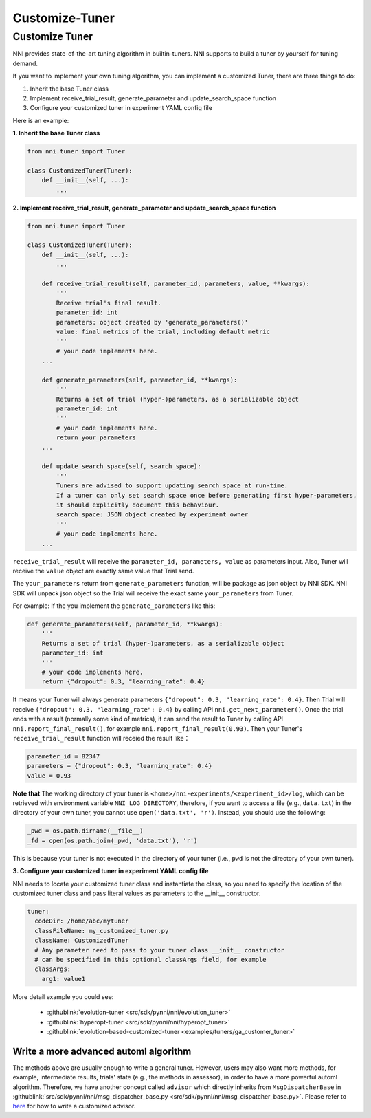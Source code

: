 Customize-Tuner
===============

Customize Tuner
---------------

NNI provides state-of-the-art tuning algorithm in builtin-tuners. NNI supports to build a tuner by yourself for tuning demand.

If you want to implement your own tuning algorithm, you can implement a customized Tuner, there are three things to do:


#. Inherit the base Tuner class
#. Implement receive_trial_result, generate_parameter and update_search_space function
#. Configure your customized tuner in experiment YAML config file

Here is an example:

**1. Inherit the base Tuner class**

.. code-block:: python

   from nni.tuner import Tuner

   class CustomizedTuner(Tuner):
       def __init__(self, ...):
           ...

**2. Implement receive_trial_result, generate_parameter and update_search_space function**

.. code-block:: python

   from nni.tuner import Tuner

   class CustomizedTuner(Tuner):
       def __init__(self, ...):
           ...

       def receive_trial_result(self, parameter_id, parameters, value, **kwargs):
           '''
           Receive trial's final result.
           parameter_id: int
           parameters: object created by 'generate_parameters()'
           value: final metrics of the trial, including default metric
           '''
           # your code implements here.
       ...

       def generate_parameters(self, parameter_id, **kwargs):
           '''
           Returns a set of trial (hyper-)parameters, as a serializable object
           parameter_id: int
           '''
           # your code implements here.
           return your_parameters
       ...

       def update_search_space(self, search_space):
           '''
           Tuners are advised to support updating search space at run-time.
           If a tuner can only set search space once before generating first hyper-parameters,
           it should explicitly document this behaviour.
           search_space: JSON object created by experiment owner
           '''
           # your code implements here.
       ...

``receive_trial_result`` will receive the ``parameter_id, parameters, value`` as parameters input. Also, Tuner will receive the ``value`` object are exactly same value that Trial send.

The ``your_parameters`` return from ``generate_parameters`` function, will be package as json object by NNI SDK. NNI SDK will unpack json object so the Trial will receive the exact same ``your_parameters`` from Tuner.

For example:
If the you implement the ``generate_parameters`` like this:

.. code-block:: python

   def generate_parameters(self, parameter_id, **kwargs):
       '''
       Returns a set of trial (hyper-)parameters, as a serializable object
       parameter_id: int
       '''
       # your code implements here.
       return {"dropout": 0.3, "learning_rate": 0.4}

It means your Tuner will always generate parameters ``{"dropout": 0.3, "learning_rate": 0.4}``. Then Trial will receive ``{"dropout": 0.3, "learning_rate": 0.4}`` by calling API ``nni.get_next_parameter()``. Once the trial ends with a result (normally some kind of metrics), it can send the result to Tuner by calling API ``nni.report_final_result()``\ , for example ``nni.report_final_result(0.93)``. Then your Tuner's ``receive_trial_result`` function will receied the result like：

.. code-block:: python

   parameter_id = 82347
   parameters = {"dropout": 0.3, "learning_rate": 0.4}
   value = 0.93

**Note that** The working directory of your tuner is ``<home>/nni-experiments/<experiment_id>/log``\ , which can be retrieved with environment variable ``NNI_LOG_DIRECTORY``\ , therefore, if you want to access a file (e.g., ``data.txt``\ ) in the directory of your own tuner, you cannot use ``open('data.txt', 'r')``. Instead, you should use the following:

.. code-block:: python

   _pwd = os.path.dirname(__file__)
   _fd = open(os.path.join(_pwd, 'data.txt'), 'r')

This is because your tuner is not executed in the directory of your tuner (i.e., ``pwd`` is not the directory of your own tuner).

**3. Configure your customized tuner in experiment YAML config file**

NNI needs to locate your customized tuner class and instantiate the class, so you need to specify the location of the customized tuner class and pass literal values as parameters to the __init__ constructor.

.. code-block:: yaml

   tuner:
     codeDir: /home/abc/mytuner
     classFileName: my_customized_tuner.py
     className: CustomizedTuner
     # Any parameter need to pass to your tuner class __init__ constructor
     # can be specified in this optional classArgs field, for example
     classArgs:
       arg1: value1

More detail example you could see:

..

   * :githublink:`evolution-tuner <src/sdk/pynni/nni/evolution_tuner>`
   * :githublink:`hyperopt-tuner <src/sdk/pynni/nni/hyperopt_tuner>`
   * :githublink:`evolution-based-customized-tuner <examples/tuners/ga_customer_tuner>`


Write a more advanced automl algorithm
^^^^^^^^^^^^^^^^^^^^^^^^^^^^^^^^^^^^^^

The methods above are usually enough to write a general tuner. However, users may also want more methods, for example, intermediate results, trials' state (e.g., the methods in assessor), in order to have a more powerful automl algorithm. Therefore, we have another concept called ``advisor`` which directly inherits from ``MsgDispatcherBase`` in :githublink:`src/sdk/pynni/nni/msg_dispatcher_base.py <src/sdk/pynni/nni/msg_dispatcher_base.py>`. Please refer to `here <CustomizeAdvisor>`__ for how to write a customized advisor.
